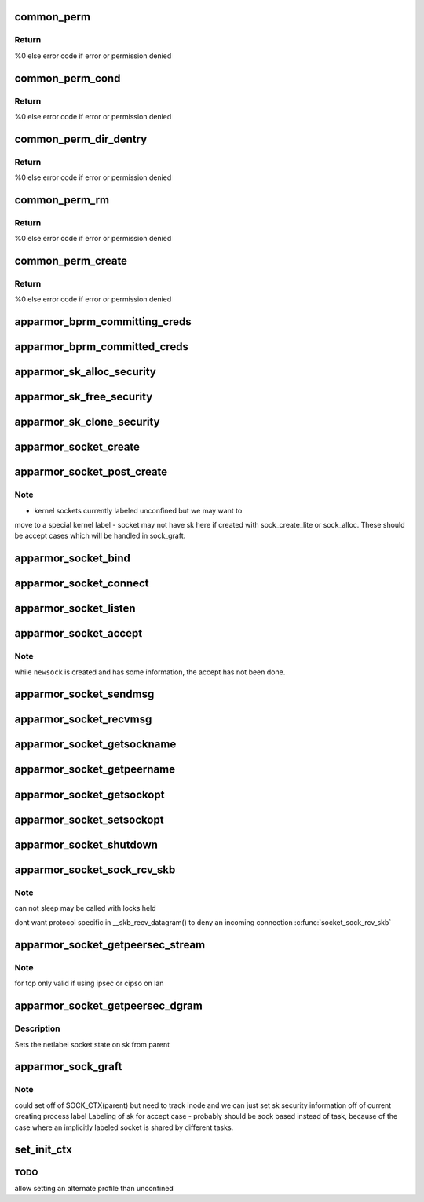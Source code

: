 .. -*- coding: utf-8; mode: rst -*-
.. src-file: security/apparmor/lsm.c

.. _`common_perm`:

common_perm
===========

.. c:function:: int common_perm(const char *op, const struct path *path, u32 mask, struct path_cond *cond)

    basic common permission check wrapper fn for paths

    :param const char \*op:
        operation being checked

    :param const struct path \*path:
        path to check permission of  (NOT NULL)

    :param u32 mask:
        requested permissions mask

    :param struct path_cond \*cond:
        conditional info for the permission request  (NOT NULL)

.. _`common_perm.return`:

Return
------

%0 else error code if error or permission denied

.. _`common_perm_cond`:

common_perm_cond
================

.. c:function:: int common_perm_cond(const char *op, const struct path *path, u32 mask)

    common permission wrapper around inode cond

    :param const char \*op:
        operation being checked

    :param const struct path \*path:
        location to check (NOT NULL)

    :param u32 mask:
        requested permissions mask

.. _`common_perm_cond.return`:

Return
------

%0 else error code if error or permission denied

.. _`common_perm_dir_dentry`:

common_perm_dir_dentry
======================

.. c:function:: int common_perm_dir_dentry(const char *op, const struct path *dir, struct dentry *dentry, u32 mask, struct path_cond *cond)

    common permission wrapper when path is dir, dentry

    :param const char \*op:
        operation being checked

    :param const struct path \*dir:
        directory of the dentry  (NOT NULL)

    :param struct dentry \*dentry:
        dentry to check  (NOT NULL)

    :param u32 mask:
        requested permissions mask

    :param struct path_cond \*cond:
        conditional info for the permission request  (NOT NULL)

.. _`common_perm_dir_dentry.return`:

Return
------

%0 else error code if error or permission denied

.. _`common_perm_rm`:

common_perm_rm
==============

.. c:function:: int common_perm_rm(const char *op, const struct path *dir, struct dentry *dentry, u32 mask)

    common permission wrapper for operations doing rm

    :param const char \*op:
        operation being checked

    :param const struct path \*dir:
        directory that the dentry is in  (NOT NULL)

    :param struct dentry \*dentry:
        dentry being rm'd  (NOT NULL)

    :param u32 mask:
        requested permission mask

.. _`common_perm_rm.return`:

Return
------

%0 else error code if error or permission denied

.. _`common_perm_create`:

common_perm_create
==================

.. c:function:: int common_perm_create(const char *op, const struct path *dir, struct dentry *dentry, u32 mask, umode_t mode)

    common permission wrapper for operations doing create

    :param const char \*op:
        operation being checked

    :param const struct path \*dir:
        directory that dentry will be created in  (NOT NULL)

    :param struct dentry \*dentry:
        dentry to create   (NOT NULL)

    :param u32 mask:
        request permission mask

    :param umode_t mode:
        created file mode

.. _`common_perm_create.return`:

Return
------

%0 else error code if error or permission denied

.. _`apparmor_bprm_committing_creds`:

apparmor_bprm_committing_creds
==============================

.. c:function:: void apparmor_bprm_committing_creds(struct linux_binprm *bprm)

    do task cleanup on committing new creds

    :param struct linux_binprm \*bprm:
        binprm for the exec  (NOT NULL)

.. _`apparmor_bprm_committed_creds`:

apparmor_bprm_committed_creds
=============================

.. c:function:: void apparmor_bprm_committed_creds(struct linux_binprm *bprm)

    do cleanup after new creds committed

    :param struct linux_binprm \*bprm:
        binprm for the exec  (NOT NULL)

.. _`apparmor_sk_alloc_security`:

apparmor_sk_alloc_security
==========================

.. c:function:: int apparmor_sk_alloc_security(struct sock *sk, int family, gfp_t flags)

    allocate and attach the sk_security field

    :param struct sock \*sk:
        *undescribed*

    :param int family:
        *undescribed*

    :param gfp_t flags:
        *undescribed*

.. _`apparmor_sk_free_security`:

apparmor_sk_free_security
=========================

.. c:function:: void apparmor_sk_free_security(struct sock *sk)

    free the sk_security field

    :param struct sock \*sk:
        *undescribed*

.. _`apparmor_sk_clone_security`:

apparmor_sk_clone_security
==========================

.. c:function:: void apparmor_sk_clone_security(const struct sock *sk, struct sock *newsk)

    clone the sk_security field

    :param const struct sock \*sk:
        *undescribed*

    :param struct sock \*newsk:
        *undescribed*

.. _`apparmor_socket_create`:

apparmor_socket_create
======================

.. c:function:: int apparmor_socket_create(int family, int type, int protocol, int kern)

    check perms before creating a new socket

    :param int family:
        *undescribed*

    :param int type:
        *undescribed*

    :param int protocol:
        *undescribed*

    :param int kern:
        *undescribed*

.. _`apparmor_socket_post_create`:

apparmor_socket_post_create
===========================

.. c:function:: int apparmor_socket_post_create(struct socket *sock, int family, int type, int protocol, int kern)

    setup the per-socket security struct

    :param struct socket \*sock:
        *undescribed*

    :param int family:
        *undescribed*

    :param int type:
        *undescribed*

    :param int protocol:
        *undescribed*

    :param int kern:
        *undescribed*

.. _`apparmor_socket_post_create.note`:

Note
----

-   kernel sockets currently labeled unconfined but we may want to
move to a special kernel label
-   socket may not have sk here if created with sock_create_lite or
sock_alloc. These should be accept cases which will be handled in
sock_graft.

.. _`apparmor_socket_bind`:

apparmor_socket_bind
====================

.. c:function:: int apparmor_socket_bind(struct socket *sock, struct sockaddr *address, int addrlen)

    check perms before bind addr to socket

    :param struct socket \*sock:
        *undescribed*

    :param struct sockaddr \*address:
        *undescribed*

    :param int addrlen:
        *undescribed*

.. _`apparmor_socket_connect`:

apparmor_socket_connect
=======================

.. c:function:: int apparmor_socket_connect(struct socket *sock, struct sockaddr *address, int addrlen)

    check perms before connecting \ ``sock``\  to \ ``address``\ 

    :param struct socket \*sock:
        *undescribed*

    :param struct sockaddr \*address:
        *undescribed*

    :param int addrlen:
        *undescribed*

.. _`apparmor_socket_listen`:

apparmor_socket_listen
======================

.. c:function:: int apparmor_socket_listen(struct socket *sock, int backlog)

    check perms before allowing listen

    :param struct socket \*sock:
        *undescribed*

    :param int backlog:
        *undescribed*

.. _`apparmor_socket_accept`:

apparmor_socket_accept
======================

.. c:function:: int apparmor_socket_accept(struct socket *sock, struct socket *newsock)

    check perms before accepting a new connection.

    :param struct socket \*sock:
        *undescribed*

    :param struct socket \*newsock:
        *undescribed*

.. _`apparmor_socket_accept.note`:

Note
----

while \ ``newsock``\  is created and has some information, the accept
has not been done.

.. _`apparmor_socket_sendmsg`:

apparmor_socket_sendmsg
=======================

.. c:function:: int apparmor_socket_sendmsg(struct socket *sock, struct msghdr *msg, int size)

    check perms before sending msg to another socket

    :param struct socket \*sock:
        *undescribed*

    :param struct msghdr \*msg:
        *undescribed*

    :param int size:
        *undescribed*

.. _`apparmor_socket_recvmsg`:

apparmor_socket_recvmsg
=======================

.. c:function:: int apparmor_socket_recvmsg(struct socket *sock, struct msghdr *msg, int size, int flags)

    check perms before receiving a message

    :param struct socket \*sock:
        *undescribed*

    :param struct msghdr \*msg:
        *undescribed*

    :param int size:
        *undescribed*

    :param int flags:
        *undescribed*

.. _`apparmor_socket_getsockname`:

apparmor_socket_getsockname
===========================

.. c:function:: int apparmor_socket_getsockname(struct socket *sock)

    check perms before getting the local address

    :param struct socket \*sock:
        *undescribed*

.. _`apparmor_socket_getpeername`:

apparmor_socket_getpeername
===========================

.. c:function:: int apparmor_socket_getpeername(struct socket *sock)

    check perms before getting remote address

    :param struct socket \*sock:
        *undescribed*

.. _`apparmor_socket_getsockopt`:

apparmor_socket_getsockopt
==========================

.. c:function:: int apparmor_socket_getsockopt(struct socket *sock, int level, int optname)

    check perms before getting socket options

    :param struct socket \*sock:
        *undescribed*

    :param int level:
        *undescribed*

    :param int optname:
        *undescribed*

.. _`apparmor_socket_setsockopt`:

apparmor_socket_setsockopt
==========================

.. c:function:: int apparmor_socket_setsockopt(struct socket *sock, int level, int optname)

    check perms before setting socket options

    :param struct socket \*sock:
        *undescribed*

    :param int level:
        *undescribed*

    :param int optname:
        *undescribed*

.. _`apparmor_socket_shutdown`:

apparmor_socket_shutdown
========================

.. c:function:: int apparmor_socket_shutdown(struct socket *sock, int how)

    check perms before shutting down \ ``sock``\  conn

    :param struct socket \*sock:
        *undescribed*

    :param int how:
        *undescribed*

.. _`apparmor_socket_sock_rcv_skb`:

apparmor_socket_sock_rcv_skb
============================

.. c:function:: int apparmor_socket_sock_rcv_skb(struct sock *sk, struct sk_buff *skb)

    check perms before associating skb to sk

    :param struct sock \*sk:
        *undescribed*

    :param struct sk_buff \*skb:
        *undescribed*

.. _`apparmor_socket_sock_rcv_skb.note`:

Note
----

can not sleep may be called with locks held

dont want protocol specific in \__skb_recv_datagram()
to deny an incoming connection  \ :c:func:`socket_sock_rcv_skb`\ 

.. _`apparmor_socket_getpeersec_stream`:

apparmor_socket_getpeersec_stream
=================================

.. c:function:: int apparmor_socket_getpeersec_stream(struct socket *sock, char __user *optval, int __user *optlen, unsigned int len)

    get security context of peer

    :param struct socket \*sock:
        *undescribed*

    :param char __user \*optval:
        *undescribed*

    :param int __user \*optlen:
        *undescribed*

    :param unsigned int len:
        *undescribed*

.. _`apparmor_socket_getpeersec_stream.note`:

Note
----

for tcp only valid if using ipsec or cipso on lan

.. _`apparmor_socket_getpeersec_dgram`:

apparmor_socket_getpeersec_dgram
================================

.. c:function:: int apparmor_socket_getpeersec_dgram(struct socket *sock, struct sk_buff *skb, u32 *secid)

    get security label of packet

    :param struct socket \*sock:
        the peer socket

    :param struct sk_buff \*skb:
        packet data

    :param u32 \*secid:
        pointer to where to put the secid of the packet

.. _`apparmor_socket_getpeersec_dgram.description`:

Description
-----------

Sets the netlabel socket state on sk from parent

.. _`apparmor_sock_graft`:

apparmor_sock_graft
===================

.. c:function:: void apparmor_sock_graft(struct sock *sk, struct socket *parent)

    Initialize newly created socket

    :param struct sock \*sk:
        child sock

    :param struct socket \*parent:
        parent socket

.. _`apparmor_sock_graft.note`:

Note
----

could set off of SOCK_CTX(parent) but need to track inode and we can
just set sk security information off of current creating process label
Labeling of sk for accept case - probably should be sock based
instead of task, because of the case where an implicitly labeled
socket is shared by different tasks.

.. _`set_init_ctx`:

set_init_ctx
============

.. c:function:: int set_init_ctx( void)

    set a task context and profile on the first task.

    :param  void:
        no arguments

.. _`set_init_ctx.todo`:

TODO
----

allow setting an alternate profile than unconfined

.. This file was automatic generated / don't edit.

